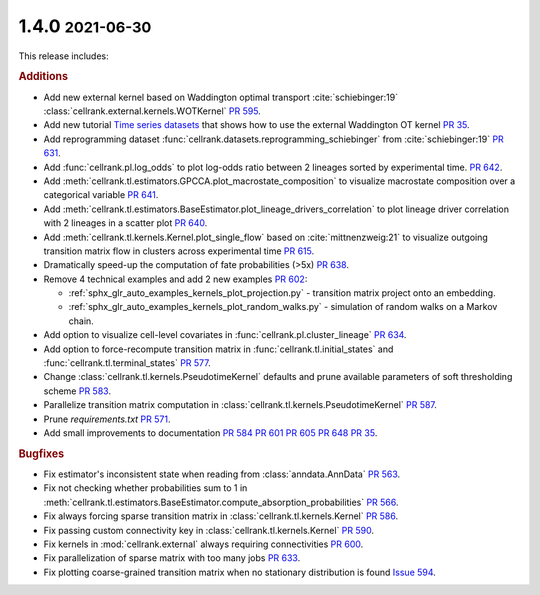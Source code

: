 .. role:: small

1.4.0 :small:`2021-06-30`
~~~~~~~~~~~~~~~~~~~~~~~~~
This release includes:

.. rubric:: Additions

- Add new external kernel based on Waddington optimal transport :cite:`schiebinger:19`
  :class:`cellrank.external.kernels.WOTKernel` `PR 595 <https://github.com/theislab/cellrank/pull/595>`_.
- Add new tutorial `Time series datasets <https://cellrank.readthedocs.io/en/stable/real_time.html>`_ that
  shows how to use the external Waddington OT kernel `PR 35 <https://github.com/theislab/cellrank_notebooks/pull/35>`_.
- Add reprogramming dataset :func:`cellrank.datasets.reprogramming_schiebinger` from :cite:`schiebinger:19`
  `PR 631 <https://github.com/theislab/cellrank/pull/631>`_.
- Add :func:`cellrank.pl.log_odds` to plot log-odds ratio between 2 lineages sorted by experimental time.
  `PR 642 <https://github.com/theislab/cellrank/pull/642>`_.
- Add :meth:`cellrank.tl.estimators.GPCCA.plot_macrostate_composition` to visualize macrostate composition over a
  categorical variable `PR 641 <https://github.com/theislab/cellrank/pull/641>`_.
- Add :meth:`cellrank.tl.estimators.BaseEstimator.plot_lineage_drivers_correlation` to plot lineage driver correlation
  with 2 lineages in a scatter plot `PR 640 <https://github.com/theislab/cellrank/pull/640>`_.
- Add :meth:`cellrank.tl.kernels.Kernel.plot_single_flow` based on :cite:`mittnenzweig:21` to visualize outgoing
  transition matrix flow in clusters across experimental time `PR 615 <https://github.com/theislab/cellrank/pull/615>`_.
- Dramatically speed-up the computation of fate probabilities (>5x) `PR 638 <https://github.com/theislab/cellrank/pull/638>`_.
- Remove 4 technical examples and add 2 new examples `PR 602 <https://github.com/theislab/cellrank/pull/602>`_:

  - :ref:`sphx_glr_auto_examples_kernels_plot_projection.py` - transition matrix project onto an embedding.
  - :ref:`sphx_glr_auto_examples_kernels_plot_random_walks.py` - simulation of random walks on a Markov chain.

- Add option to visualize cell-level covariates in :func:`cellrank.pl.cluster_lineage`
  `PR 634 <https://github.com/theislab/cellrank/pull/634>`_.
- Add option to force-recompute transition matrix in :func:`cellrank.tl.initial_states` and
  :func:`cellrank.tl.terminal_states` `PR 577 <https://github.com/theislab/cellrank/pull/577>`_.
- Change :class:`cellrank.tl.kernels.PseudotimeKernel` defaults and prune available parameters
  of soft thresholding scheme `PR 583 <https://github.com/theislab/cellrank/pull/583>`_.
- Parallelize transition matrix computation in :class:`cellrank.tl.kernels.PseudotimeKernel`
  `PR 587 <https://github.com/theislab/cellrank/pull/587>`_.
- Prune *requirements.txt* `PR 571 <https://github.com/theislab/cellrank/pull/571>`_.
- Add small improvements to documentation `PR 584 <https://github.com/theislab/cellrank/pull/584>`_
  `PR 601 <https://github.com/theislab/cellrank/pull/601>`_ `PR 605 <https://github.com/theislab/cellrank/pull/605>`_
  `PR 648 <https://github.com/theislab/cellrank/issues/648>`_ `PR 35 <https://github.com/theislab/cellrank_notebooks/pull/35>`_.

.. rubric:: Bugfixes

- Fix estimator's inconsistent state when reading from :class:`anndata.AnnData`
  `PR 563 <https://github.com/theislab/cellrank/pull/563>`_.
- Fix not checking whether probabilities sum to 1 in
  :meth:`cellrank.tl.estimators.BaseEstimator.compute_absorption_probabilities`
  `PR 566 <https://github.com/theislab/cellrank/pull/566>`_.
- Fix always forcing sparse transition matrix in :class:`cellrank.tl.kernels.Kernel`
  `PR 586 <https://github.com/theislab/cellrank/pull/586>`_.
- Fix passing custom connectivity key in :class:`cellrank.tl.kernels.Kernel`
  `PR 590 <https://github.com/theislab/cellrank/pull/590>`_.
- Fix kernels in :mod:`cellrank.external` always requiring connectivities
  `PR 600 <https://github.com/theislab/cellrank/pull/600>`_.
- Fix parallelization of sparse matrix with too many jobs `PR 633 <https://github.com/theislab/cellrank/pull/633>`_.
- Fix plotting coarse-grained transition matrix when no stationary distribution is found
  `Issue 594 <https://github.com/theislab/cellrank/issues/594>`_.
